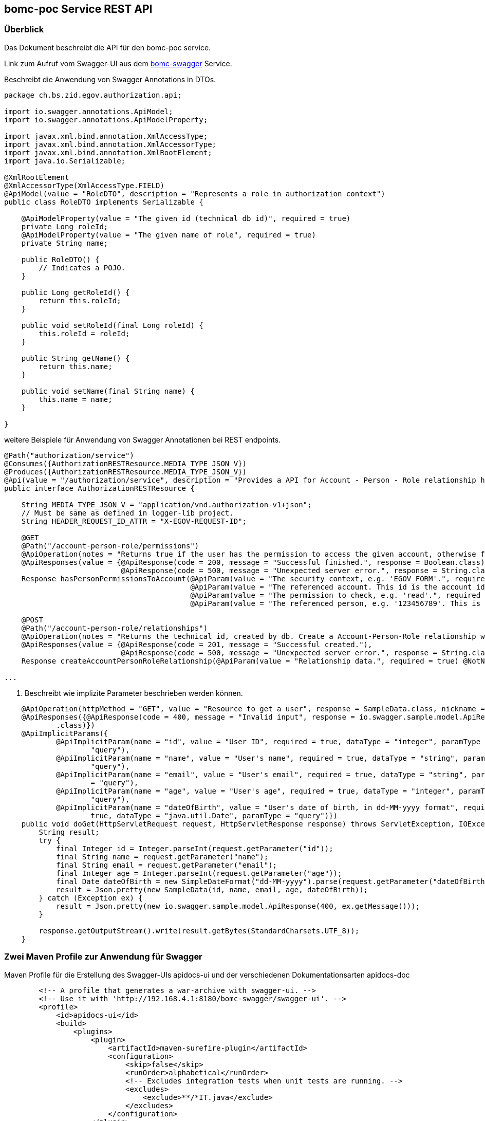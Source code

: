 == bomc-poc Service REST API

:bomc-swagger-ref: http://192.168.4.1:8180/bomc-swagger/swagger-ui

=== Überblick
Das Dokument beschreibt die API für den +bomc-poc+ service.

Link zum Aufruf vom Swagger-UI aus dem {bomc-swagger-ref}[bomc-swagger] Service. 

.Beschreibt die Anwendung von Swagger Annotations in DTOs.


```java
package ch.bs.zid.egov.authorization.api;

import io.swagger.annotations.ApiModel;
import io.swagger.annotations.ApiModelProperty;

import javax.xml.bind.annotation.XmlAccessType;
import javax.xml.bind.annotation.XmlAccessorType;
import javax.xml.bind.annotation.XmlRootElement;
import java.io.Serializable;

@XmlRootElement
@XmlAccessorType(XmlAccessType.FIELD)
@ApiModel(value = "RoleDTO", description = "Represents a role in authorization context")
public class RoleDTO implements Serializable {

    @ApiModelProperty(value = "The given id (technical db id)", required = true)
    private Long roleId;
    @ApiModelProperty(value = "The given name of role", required = true)
    private String name;

    public RoleDTO() {
        // Indicates a POJO.
    }

    public Long getRoleId() {
        return this.roleId;
    }

    public void setRoleId(final Long roleId) {
        this.roleId = roleId;
    }

    public String getName() {
        return this.name;
    }

    public void setName(final String name) {
        this.name = name;
    }

}
```

weitere Beispiele für Anwendung von Swagger Annotationen bei REST endpoints.

```java
@Path("authorization/service")
@Consumes({AuthorizationRESTResource.MEDIA_TYPE_JSON_V})
@Produces({AuthorizationRESTResource.MEDIA_TYPE_JSON_V})
@Api(value = "/authorization/service", description = "Provides a API for Account - Person - Role relationship handling.")
public interface AuthorizationRESTResource {

    String MEDIA_TYPE_JSON_V = "application/vnd.authorization-v1+json";
    // Must be same as defined in logger-lib project.
    String HEADER_REQUEST_ID_ATTR = "X-EGOV-REQUEST-ID";

    @GET
    @Path("/account-person-role/permissions")
    @ApiOperation(notes = "Returns true if the user has the permission to access the given account, otherwise false. Check permission by given parameter.", value = "hasPersonPermissionsToAccount", nickname = "hasPersonPermissionsToAccount", httpMethod = "GET", position = 1)
    @ApiResponses(value = {@ApiResponse(code = 200, message = "Successful finished.", response = Boolean.class),
                           @ApiResponse(code = 500, message = "Unexpected server error.", response = String.class)})
    Response hasPersonPermissionsToAccount(@ApiParam(value = "The security context, e.g. 'EGOV_FORM'.", required = true) @NotNull @Size(min = 1, max = 255) @QueryParam("contextName") String contextName,
                                           @ApiParam(value = "The referenced account. This id is the account id that references ('ForeignKey') the account in the accountService, e.g. '700000001'.", required = true) @NotNull @QueryParam("account-id") Long accountId,
                                           @ApiParam(value = "The permission to check, e.g. 'read'.", required = true) @NotNull @Size(min = 1, max = 255) @QueryParam("permission") String permission,
                                           @ApiParam(value = "The referenced person, e.g. '123456789'. This is not a technical id, this id references the person id in the accountService.", required = true)@QueryParam("user-id") String userId);

    @POST
    @Path("/account-person-role/relationships")
    @ApiOperation(notes = "Returns the technical id, created by db. Create a Account-Person-Role relationship with given roleId, e.g. 'EGOV_KK_PRIVATE_OWNER'.", value = "createAccountPersonRoleRelationship", nickname = "createAccountPersonRoleRelationship", httpMethod = "POST", position = 2)
    @ApiResponses(value = {@ApiResponse(code = 201, message = "Successful created."),
                           @ApiResponse(code = 500, message = "Unexpected server error.", response = String.class)})
    Response createAccountPersonRoleRelationship(@ApiParam(value = "Relationship data.", required = true) @NotNull AccountPersonRoleDTO accountPersonRoleDTO);

...
```

. Beschreibt wie implizite Parameter beschrieben werden können.

```java
    @ApiOperation(httpMethod = "GET", value = "Resource to get a user", response = SampleData.class, nickname = "getUser")
    @ApiResponses({@ApiResponse(code = 400, message = "Invalid input", response = io.swagger.sample.model.ApiResponse
            .class)})
    @ApiImplicitParams({
            @ApiImplicitParam(name = "id", value = "User ID", required = true, dataType = "integer", paramType =
                    "query"),
            @ApiImplicitParam(name = "name", value = "User's name", required = true, dataType = "string", paramType =
                    "query"),
            @ApiImplicitParam(name = "email", value = "User's email", required = true, dataType = "string", paramType
                    = "query"),
            @ApiImplicitParam(name = "age", value = "User's age", required = true, dataType = "integer", paramType =
                    "query"),
            @ApiImplicitParam(name = "dateOfBirth", value = "User's date of birth, in dd-MM-yyyy format", required =
                    true, dataType = "java.util.Date", paramType = "query")})
    public void doGet(HttpServletRequest request, HttpServletResponse response) throws ServletException, IOException {
        String result;
        try {
            final Integer id = Integer.parseInt(request.getParameter("id"));
            final String name = request.getParameter("name");
            final String email = request.getParameter("email");
            final Integer age = Integer.parseInt(request.getParameter("age"));
            final Date dateOfBirth = new SimpleDateFormat("dd-MM-yyyy").parse(request.getParameter("dateOfBirth"));
            result = Json.pretty(new SampleData(id, name, email, age, dateOfBirth));
        } catch (Exception ex) {
            result = Json.pretty(new io.swagger.sample.model.ApiResponse(400, ex.getMessage()));
        }

        response.getOutputStream().write(result.getBytes(StandardCharsets.UTF_8));
    }
```

=== Zwei Maven Profile zur Anwendung für Swagger

.Maven Profile für die Erstellung des Swagger-UIs +apidocs-ui+ und der verschiedenen Dokumentationsarten +apidocs-doc+

```xml
        <!-- A profile that generates a war-archive with swagger-ui. -->
        <!-- Use it with 'http://192.168.4.1:8180/bomc-swagger/swagger-ui'. -->
        <profile>
            <id>apidocs-ui</id>
            <build>
                <plugins>
                    <plugin>
                        <artifactId>maven-surefire-plugin</artifactId>
                        <configuration>
                            <skip>false</skip>
                            <runOrder>alphabetical</runOrder>
                            <!-- Excludes integration tests when unit tests are running. -->
                            <excludes>
                                <exclude>**/*IT.java</exclude>
                            </excludes>
                        </configuration>
                    </plugin>
                    <plugin>
                        <groupId>com.github.kongchen</groupId>
                        <artifactId>swagger-maven-plugin</artifactId>
                        <version>${version.swagger-maven-plugin}</version>
                        <configuration>
                            <apiSources>
                                <apiSource>
                                    <locations>de.bomc.poc.rest.endpoints.v1</locations>
                                    <schemes>http</schemes>
                                    <host>${swagger.ui.host}</host>
                                    <basePath>${application.context.root}/rest</basePath>
                                    <info>
                                        <title>API Dokumentation for bomc-swagger poc.</title>
                                        <version>${project.version}</version>
                                        <description>API Reference Documentation</description>
                                        <contact>
                                            <email>bomc@bomc.org</email>
                                            <name>Michael Boerner</name>
                                        </contact>
                                    </info>
                                    <swaggerDirectory>${project.build.directory}/swagger-ui/META-INF/resources/webjars/swagger-ui/${version.swagger-ui}</swaggerDirectory>
                                    <outputFormats>json</outputFormats>
                                </apiSource>
                            </apiSources>
                        </configuration>
                        <executions>
                            <execution>
                                <phase>compile</phase>
                                <goals>
                                    <goal>generate</goal>
                                </goals>
                            </execution>
                        </executions>
                    </plugin>
                    <!-- Step 1. - Download Swagger UI webjar -->
                    <plugin>
                        <artifactId>maven-dependency-plugin</artifactId>
                        <executions>
                            <execution>
                                <id>swagger ui</id>
                                <phase>prepare-package</phase>
                                <goals>
                                    <goal>unpack</goal>
                                </goals>
                                <configuration>
                                    <artifactItems>
                                        <artifactItem>
                                            <groupId>org.webjars</groupId>
                                            <artifactId>swagger-ui</artifactId>
                                            <version>${version.swagger-ui}</version>
                                        </artifactItem>
                                    </artifactItems>
                                    <outputDirectory>${project.build.directory}/swagger-ui</outputDirectory>
                                </configuration>
                            </execution>
                        </executions>
                    </plugin>
                    <!-- Step 2. Add Swagger-ui Resources to the WAR -->
                    <plugin>
                        <groupId>org.apache.maven.plugins</groupId>
                        <artifactId>maven-war-plugin</artifactId>
                        <configuration>
                            <webResources combine.children="append">
                                <resource>
                                    <directory>${project.build.directory}/swagger-ui/META-INF/resources/webjars/swagger-ui/${version.swagger-ui}</directory>
                                    <includes>
                                        <include>**/*.*</include>
                                    </includes>
                                    <targetPath>swagger-ui</targetPath>
                                </resource>
                            </webResources>
                        </configuration>
                    </plugin>
                    <plugin>
                        <groupId>com.google.code.maven-replacer-plugin</groupId>
                        <artifactId>replacer</artifactId>
                        <version>${version.replacer}</version>
                        <executions>
                            <execution>
                                <phase>prepare-package</phase>
                                <goals>
                                    <goal>replace</goal>
                                </goals>
                            </execution>
                        </executions>
                        <configuration>
                            <file>${project.build.directory}/swagger-ui/META-INF/resources/webjars/swagger-ui/${version.swagger-ui}/index.html</file>
                            <replacements>
                                <replacement>
                                    <token>http://petstore.swagger.io/v2/swagger.json</token>
                                    <value>http://${swagger.ui.host}${application.context.root}/swagger-ui/swagger.json</value>
                                </replacement>
                            </replacements>
                        </configuration>
                    </plugin>
                </plugins>
            </build>
        </profile>
        <profile>
            <id>apidocs-doc</id>
            <build>
                <plugins>
                    <plugin>
                        <groupId>com.github.kongchen</groupId>
                        <artifactId>swagger-maven-plugin</artifactId>
                        <version>${version.swagger-maven-plugin}</version>
                        <configuration>
                            <apiSources>
                                <apiSource>
                                    <locations>de.bomc.poc.rest.endpoints.v1</locations>
                                    <schemes>http</schemes>
                                    <host>${swagger.ui.host}</host>
                                    <basePath>${application.context.root}/rest</basePath>
                                    <info>
                                        <title>API Dokumentation for the bomc-swagger Service</title>
                                        <version>${project.version}</version>
                                        <description>API Reference Documentation</description>
                                        <contact>
                                            <email>bomc@bomc.org</email>
                                            <name>Michael Boerner</name>
                                        </contact>
                                    </info>
                                    <swaggerDirectory>${project.build.directory}/swagger-doc</swaggerDirectory>
                                    <outputFormats>json</outputFormats>
                                </apiSource>
                            </apiSources>
                        </configuration>
                        <executions>
                            <execution>
                                <phase>compile</phase>
                                <goals>
                                    <goal>generate</goal>
                                </goals>
                            </execution>
                        </executions>
                    </plugin>
                    <!-- First, use the swagger2markup plugin to generate asciidoc -->
                    <plugin>
                        <groupId>io.github.swagger2markup</groupId>
                        <artifactId>swagger2markup-maven-plugin</artifactId>
                        <version>${version.swagger2markup-maven-plugin}</version>
                        <dependencies>
                            <dependency>
                                <groupId>io.github.swagger2markup</groupId>
                                <artifactId>swagger2markup-import-files-ext</artifactId>
                                <version>${version.swagger2markup-import-files-ext}</version>
                            </dependency>
                            <dependency>
                                <groupId>io.github.swagger2markup</groupId>
                                <artifactId>swagger2markup-spring-restdocs-ext</artifactId>
                                <version>${version.swagger2markup-spring-restdocs-ext}</version>
                            </dependency>
                        </dependencies>
                        <configuration>
                            <swaggerInput>${project.build.directory}/swagger-doc/swagger.json</swaggerInput>
                            <outputDir>${generated.asciidoc.directory}</outputDir>
                            <config>
                                <swagger2markup.markupLanguage>ASCIIDOC</swagger2markup.markupLanguage>
                                <swagger2markup.pathsGroupedBy>TAGS</swagger2markup.pathsGroupedBy>
                                <swagger2markup.outputLanguage>DE</swagger2markup.outputLanguage>
                                <swagger2markup.generatedExamplesEnabled>true</swagger2markup.generatedExamplesEnabled>
                                <swagger2markup.extensions.dynamicOverview.contentPath>${project.basedir}/src/docs/asciidoc/extensions/overview</swagger2markup.extensions.dynamicOverview.contentPath>
                                <swagger2markup.extensions.dynamicDefinitions.contentPath>${project.basedir}/src/docs/asciidoc/extensions/definitions</swagger2markup.extensions.dynamicDefinitions.contentPath>
                                <swagger2markup.extensions.dynamicPaths.contentPath>${project.basedir}/src/docs/asciidoc/extensions/paths</swagger2markup.extensions.dynamicPaths.contentPath>
                                <swagger2markup.extensions.dynamicSecurity.contentPath>${project.basedir}src/docs/asciidoc/extensions/security/</swagger2markup.extensions.dynamicSecurity.contentPath>
                            </config>
                        </configuration>
                        <executions>
                            <execution>
                                <phase>test</phase>
                                <goals>
                                    <goal>convertSwagger2markup</goal>
                                </goals>
                            </execution>
                        </executions>
                    </plugin>
                    <!-- Run the generated asciidoc through Asciidoctor to generate
                         other documentation types, such as PDFs or HTML5 -->
                    <plugin>
                        <groupId>org.asciidoctor</groupId>
                        <artifactId>asciidoctor-maven-plugin</artifactId>
                        <version>${version.asciidoctor-maven-plugin}</version>
                        <!-- Include Asciidoctor PDF for pdf generation -->
                        <dependencies>
                            <dependency>
                                <groupId>org.asciidoctor</groupId>
                                <artifactId>asciidoctorj-pdf</artifactId>
                                <version>${version.asciidoctorj-pdf}</version>
                            </dependency>
                            <dependency>
                                <groupId>org.asciidoctor</groupId>
                                <artifactId>asciidoctorj-epub3</artifactId>
                                <version>${version.asciidoctorj-epub3}</version>
                            </dependency>
                        </dependencies>
                        <!-- Configure generic document generation settings -->
                        <configuration>
                            <!-- defaults to ${basedir}/src/main/asciidoc -->
                            <sourceDirectory>${asciidoctor.input.directory}</sourceDirectory>
                            <!-- an override to process a single source file; defaults to all files in ${sourceDirectory} -->
                            <sourceDocumentName>apiDocBomc.adoc</sourceDocumentName>														<1>
                            <!-- enables and sets the source highlighter; currently coderay and highlightjs are supported -->
                            <sourceHighlighter>coderay</sourceHighlighter>
                            <!-- a Map<String,String> of attributes to pass to Asciidoctor, defaults to null -->
                            <attributes>
                                <doctype>book</doctype>
                                <toc>left</toc>
                                <toclevels>3</toclevels>
                                <numbered></numbered>
                                <hardbreaks></hardbreaks>
                                <sectlinks></sectlinks>
                                <sectanchors></sectanchors>
                                <generated>${generated.asciidoc.directory}</generated>
                            </attributes>
                        </configuration>
                        <!-- Since each execution can only handle one backend, run
                             separate executions for each desired output type -->
                        <executions>
                            <execution>
                                <id>output-html</id>
                                <phase>test</phase>
                                <goals>
                                    <goal>process-asciidoc</goal>
                                </goals>
                                <configuration>
                                    <backend>html5</backend>
                                    <outputDirectory>${asciidoctor.html.output.directory}</outputDirectory>
                                </configuration>
                            </execution>

                            <execution>
                                <id>output-pdf</id>
                                <phase>test</phase>
                                <goals>
                                    <goal>process-asciidoc</goal>
                                </goals>
                                <configuration>
                                    <backend>pdf</backend>
                                    <outputDirectory>${asciidoctor.pdf.output.directory}</outputDirectory>
                                    <attributes>
                                        <pdf-stylesdir>${project.basedir}/src/docs/asciidoc/theme</pdf-stylesdir>
                                        <pdf-style>custom</pdf-style>
                                        <!--<pdf-fontsdir>${project.basedir}/src/docs/asciidoc/fonts</pdf-fontsdir>-->
                                        <icons>font</icons>
                                        <pagenums/>
                                        <toc/>
                                        <idprefix/>
                                        <idseparator>-</idseparator>
                                        <sectnums>true</sectnums>
                                    </attributes>
                                </configuration>
                            </execution>

                            <execution>
                                <id>output-epub3</id>
                                <phase>test</phase>
                                <goals>
                                    <goal>process-asciidoc</goal>
                                </goals>
                                <configuration>
                                    <backend>epub3</backend>
                                    <outputDirectory>${asciidoctor.epub3.output.directory}</outputDirectory>
                                </configuration>
                            </execution>

                            <execution>
                                <id>output-docbook</id>
                                <phase>test</phase>
                                <goals>
                                    <goal>process-asciidoc</goal>
                                </goals>
                                <configuration>
                                    <backend>docbook</backend>
                                    <outputDirectory>${asciidoctor.docbook.output.directory}</outputDirectory>
                                </configuration>
                            </execution>
                        </executions>
                    </plugin>
                </plugins>
            </build>
        </profile>
```

<1> Definition des Dokumentennamens.

